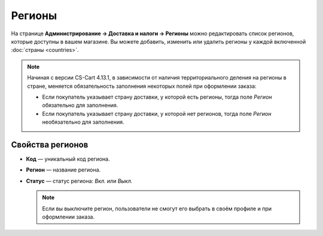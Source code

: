 *******
Регионы
*******

На странице **Администрирование → Доставка и налоги → Регионы** можно редактировать список регионов, которые доступны в вашем магазине. Вы можете добавить, изменить или удалить регионы у каждой включенной :doc:`страны <countries>`. 

.. note::

    Начиная с версии CS-Cart 4.13.1, в зависимости от наличия территориального деления на регионы в стране, меняется обязательность заполнения некоторых полей при оформлении заказа:

    * Если покупатель указывает страну доставки, у которой есть регионы, тогда поле *Регион* обязательно для заполнения.

    * Если покупатель указывает страну доставки, у которой нет регионов, тогда поле *Регион* необязательно для заполнения.

.. fancybox:: img/states_list.png
    :alt: Список регионов в CS-Cart.

=================
Свойства регионов
=================

* **Код** — уникальный код региона.

* **Регион** — название региона.

* **Статус** — статус региона: *Вкл.* или *Выкл.*

  .. note::

      Если вы выключите регион, пользователи не смогут его выбрать в своём профиле и при оформлении заказа.
